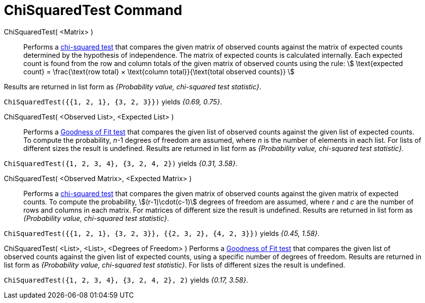 = ChiSquaredTest Command
:page-en: commands/ChiSquaredTest
ifdef::env-github[:imagesdir: /en/modules/ROOT/assets/images]

ChiSquaredTest( <Matrix> )::
  Performs a https://en.wikipedia.org/wiki/Chi-squared_test[chi-squared test] that compares the given matrix of observed
  counts against the matrix of expected counts determined by the hypothesis of independence.
  The matrix of expected counts is calculated internally. Each expected count is found from the row and column totals of
  the given matrix of observed counts using the rule:
  stem:[ \text{expected count} = \frac{\text{row total} × \text{column total}}{\text{total observed counts}} ]

Results are returned in list form as _{Probability value, chi-squared test statistic}_.

[EXAMPLE]
====

`++ChiSquaredTest({{1, 2, 1}, {3, 2, 3}})++` yields _{0.69, 0.75}_.

====

ChiSquaredTest( <Observed List>, <Expected List> )::
  Performs a https://en.wikipedia.org/wiki/Goodness_of_fit[Goodness of Fit test] that compares the given list of observed
  counts against the given list of expected counts. To compute the probability, _n_-1 degrees of freedom are assumed,
  where _n_ is the number of elements in each list. For lists of different sizes the result is undefined.
  Results are returned in list form as _{Probability value, chi-squared test statistic}_.

[EXAMPLE]
====

`++ChiSquaredTest({1, 2, 3, 4}, {3, 2, 4, 2})++` yields _{0.31, 3.58}_.

====

ChiSquaredTest( <Observed Matrix>, <Expected Matrix> )::
  Performs a https://en.wikipedia.org/wiki/Chi-squared_test[chi-squared test] that compares the given matrix of observed
  counts against the given matrix of expected counts. To compute the probability, stem:[(r-1)\cdot(c-1)] degrees of freedom are assumed,
  where _r_ and _c_ are the number of rows and columns in each matrix. For matrices of different size the result is undefined.
  Results are returned in list form as _{Probability value, chi-squared test statistic}_.

[EXAMPLE]
====

`++ChiSquaredTest({{1, 2, 1}, {3, 2, 3}}, {{2, 3, 2}, {4, 2, 3}})++` yields _{0.45, 1.58}_.

====

ChiSquaredTest( <List>, <List>, <Degrees of Freedom> )
  Performs a https://en.wikipedia.org/wiki/Goodness_of_fit[Goodness of Fit test] that compares the given list of observed
  counts against the given list of expected counts, using a specific number of degrees of freedom.
  Results are returned in list form as _{Probability value, chi-squared test statistic}_.
  For lists of different sizes the result is undefined.

[EXAMPLE]
====

`++ChiSquaredTest({1, 2, 3, 4}, {3, 2, 4, 2}, 2)++` yields _{0.17, 3.58}_.

====
